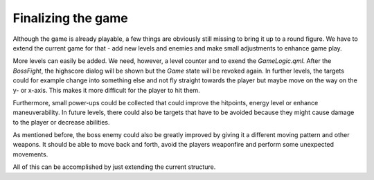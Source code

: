 ..
    ---------------------------------------------------------------------------
    Copyright (C) 2012 Digia Plc and/or its subsidiary(-ies).
    All rights reserved.
    This work, unless otherwise expressly stated, is licensed under a
    Creative Commons Attribution-ShareAlike 2.5.
    The full license document is available from
    http://creativecommons.org/licenses/by-sa/2.5/legalcode .
    ---------------------------------------------------------------------------


Finalizing the game
===================

Although the game is already playable, a few things are obviously still missing to bring it up to a round figure. We have to extend the current game for that - add new levels and enemies and make small adjustments to enhance game play.

More levels can easily be added. We need, however, a level counter and to exend the `GameLogic.qml`. After the `BossFight`, the highscore dialog will be shown but the `Game` state will be revoked again. In further levels, the targets could for example change into something else and not fly straight towards the player but maybe move on the way on the y- or x-axis. This makes it more difficult for the player to hit them.

Furthermore, small power-ups could be collected that could improve the hitpoints, energy level or enhance maneuverability. In future levels, there could also be targets that have to be avoided because they might cause damage to the player or decrease abilities.

As mentioned before, the boss enemy could also be greatly improved by giving it a different moving pattern and other weapons. It should be able to move back and forth, avoid the players weaponfire and perform some unexpected movements.

All of this can be accomplished by just extending the current structure.

